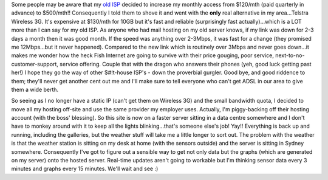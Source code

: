 .. title: Up and running on the new server!
.. slug: Up_and_running_on_the_new_server
.. date: 2008-09-13 14:49:00 UTC+10:00
.. tags: tech,network
.. category: Site
.. link: 

Some people may be aware that my `old ISP`_ decided to increase my
monthly access from $120/mth (paid quarterly in advance) to $500/mth!!
Consequently I told them to shove it and went with the **only** real
alternative in my area...Telstra Wireless 3G. It's expensive at
$130/mth for 10GB but it's fast and reliable (surprisingly fast
actually)...which is a LOT more than I can say for my old ISP. As
anyone who had mail hosting on my old server knows, if my link was
down for 2-3 days a month then it was good month. If the speed was
anything over 2-3Mbps, it was fast for a change (they promised me
12Mbps...but it never happened). Compared to the new link which is
routinely over 3Mbps and never goes down...it makes me wonder how the
heck Fish Internet are going to survive with their price gouging, poor
service, next-to-no-customer-support, service offering. Couple that
with the dragon who answers their phones (yeh, good luck getting past
her!) I hope they go the way of other $#!t-house ISP's - down the
proverbial gurgler. Good bye, and good riddence to them; they'll never
get another cent out me and I'll make sure to tell everyone who can't
get ADSL in our area to give them a wide berth.

So seeing as I no longer have a static IP (can't get them on Wireless
3G) and the small bandwidth quota, I decided to move all my hosting
off-site and use the same provider my employer uses. Actually, I'm
piggy-backing off their hosting account (with the boss' blessing). So
this site is now on a faster server sitting in a data centre somewhere
and I don't have to monkey around with it to keep all the lights
blinking...that's someone else's job! Yay!! Everything is back up and
running, including the galleries, but the weather stuff will take me a
little longer to sort out. The problem with the weather is that the
weather station is sitting on my desk at home (with the sensors
outside) and the server is sitting in Sydney somewhere. Consequently
I've got to figure out a sensible way to get not only data but the
graphs (which are generated on my server) onto the hosted server.
Real-time updates aren't going to workable but I'm thinking sensor
data every 3 minutes and graphs every 15 minutes. We'll wait and see
:)

.. _old ISP: http://www.fishtelecom.com.au
